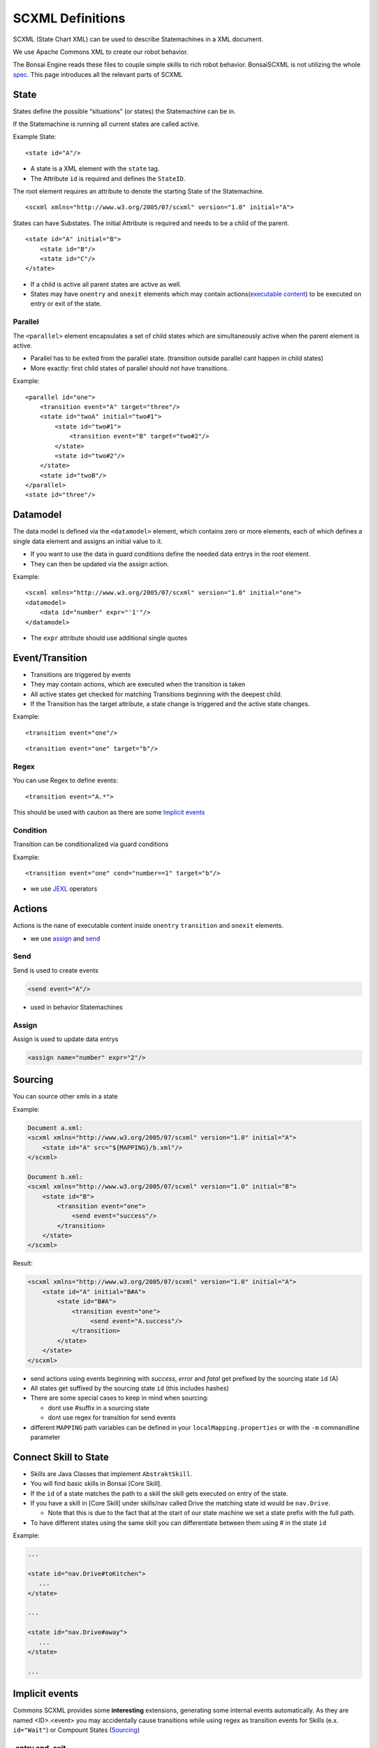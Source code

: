 .. _spec: http://www.w3.org/TR/scxml/
.. _JEXL: https://commons.apache.org/proper/commons-jexl/reference/syntax.html

.. highlight:: xml

=================
SCXML Definitions
=================

SCXML (State Chart XML) can be used to describe Statemachines in a XML document.

We use Apache Commons XML to create our robot behavior.

The Bonsai Engine reads these files to couple simple skills to rich robot behavior.
BonsaiSCXML is not utilizing the whole `spec`_. This page introduces all the relevant parts of SCXML

State
-----

States define the possible “situations” (or states) the Statemachine can be in.

If the Statemachine is running all current states are called active.

Example State:

::

    <state id="A"/>

- A state is a XML element with the ``state`` tag.
- The Attribute ``id`` is required and defines the ``StateID``.

The root element requires an attribute to denote the starting State of the Statemachine.
::

    <scxml xmlns="http://www.w3.org/2005/07/scxml" version="1.0" initial="A">


States can have Substates. The initial Attribute is required and needs to be a child of the parent.

::

    <state id="A" initial="B">
        <state id="B"/>
        <state id="C"/>
    </state>

-  If a child is active all parent states are active as well.
-  States may have ``onentry`` and  ``onexit`` elements which may contain actions(`executable content`_) to be executed on entry or exit of the state.

.. _`executable content`: https://www.w3.org/TR/scxml/#executable

Parallel
~~~~~~~~

The ``<parallel>`` element encapsulates a set of child states which are simultaneously active when the parent element is active.

-  Parallel has to be exited from the parallel state. (transition outside parallel cant happen in child states)
-  More exactly: first child states of parallel should not have transitions.

Example:

::

    <parallel id="one">
        <transition event="A" target="three"/>
        <state id="twoA" initial="two#1">  
            <state id="two#1"> 
                <transition event="B" target="two#2"/>
            </state>
            <state id="two#2"/> 
        </state>
        <state id="twoB"/>  
    </parallel>
    <state id="three"/>

Datamodel
---------

The data model is defined via the ``<datamodel>`` element, which contains zero or more elements, each of which defines a single data element and assigns an initial value to it.

-  If you want to use the data in guard conditions define the needed data entrys in the root element.
-  They can then be updated via the assign action.

Example:

::

    <scxml xmlns="http://www.w3.org/2005/07/scxml" version="1.0" initial="one">
    <datamodel>
        <data id="number" expr="'1'"/>
    </datamodel>

-  The ``expr`` attribute should use additional single quotes

Event/Transition
----------------

-  Transitions are triggered by events
-  They may contain actions, which are executed when the transition is taken
-  All active states get checked for matching Transitions beginning with the deepest child.
-  If the Transition has the target attribute, a state change is triggered and the active state changes.

Example:

::

    <transition event="one"/>

::

    <transition event="one" target="b"/>

Regex
~~~~~

You can use Regex to define events::

    <transition event="A.*">

This should be used with caution as there are some `Implicit events`_

Condition
~~~~~~~~~

Transition can be conditionalized via guard conditions

Example:

::

    <transition event="one" cond="number==1" target="b"/>

-  we use `JEXL`_ operators

Actions
-------

Actions is the nane of executable content inside ``onentry`` ``transition`` and ``onexit`` elements.

-  we use assign_ and send_

.. _send: https://www.w3.org/TR/scxml/#send
.. _assign: https://www.w3.org/TR/scxml/#assign


Send
~~~~

Send is used to create events

.. code-block:: xml

    <send event="A"/>

-  used in behavior Statemachines

Assign
~~~~~~

Assign is used to update data entrys

.. code-block:: xml

    <assign name="number" expr="2"/>



Sourcing
--------

You can source other xmls in a state

Example:

.. code-block:: xml

    Document a.xml:
    <scxml xmlns="http://www.w3.org/2005/07/scxml" version="1.0" initial="A">
        <state id="A" src="${MAPPING}/b.xml"/>
    </scxml>

    Document b.xml:
    <scxml xmlns="http://www.w3.org/2005/07/scxml" version="1.0" initial="B">
        <state id="B">
            <transition event="one">
                <send event="success"/>
            </transition>
        </state>
    </scxml>

Result:

.. code-block:: xml

    <scxml xmlns="http://www.w3.org/2005/07/scxml" version="1.0" initial="A">
        <state id="A" initial="B#A">
            <state id="B#A">
                <transition event="one">
                     <send event="A.success"/>
                </transition>
            </state>
        </state>
    </scxml>

- send actions using events beginning with *success*, *error* and *fatal* get prefixed by the sourcing state ``id`` (A)
- All states get suffixed by the sourcing state ``id`` (this includes hashes)
- There are some special cases to keep in mind when sourcing:

  - dont use #suffix in a sourcing state
  - dont use regex for transition for send events

- different ``MAPPING`` path variables can be defined in your ``localMapping.properties`` or with the ``-m`` commandline parameter

Connect Skill to State
-----

- Skills are Java Classes that implement ``AbstraktSkill``. 
- You will find basic skills in Bonsai [Core Skill].
- If the ``id`` of a state matches the path to a skill the skill gets executed on entry of the state.
- If you have a skill in [Core Skill] under skills/nav called Drive the matching state id would be ``nav.Drive``.

  - Note that this is due to the fact that at the start of our state machine we set a state prefix with the full path.
- To have different states using the same skill you can differentiate between them using # in the state ``id``

Example:

.. code-block:: xml

     ...

     <state id="nav.Drive#toKitchen">
        ...
     </state>

     ...

     <state id="nav.Drive#away">
        ...
     </state>

     ...

Implicit events
---------------

Commons SCXML provides some **interesting** extensions, generating some internal events automatically. As they are named <ID>.<event> you may accidentally cause transitions while using regex as transition events for Skills (e.x. ``id="Wait"``) or Compount States (Sourcing_)

.entry and .exit
~~~~~~~~~~~~~~~~

The Commons SCXML implementation generates a ``.entry`` event when any state is entered and a ``.exit`` when a state is exited.

.change
~~~~~~~

Similarly to the ``.entry`` and ``.exit`` event the Commons SCXML implementation generates a ``.change`` event when a piece of any data model changes, which means one can watch some part of the datamodel for an update for triggering a transition. This is quite useful for communicating across regions etc.

.. code-block:: xml
    
    <scxml xmlns="http://www.w3.org/2005/07/scxml"
        version="1.0" initial="main">

    <datamodel>
        <data name="current"/>
    </datamodel>
            
    <parallel id="main">
            
        <!-- "master" state machine -->
        <state id="master" initial="state_1">
            <state id="state_1">
                <transition event="someevent" target="state_2"/>
            </state>
            <state id="state_2">
                <transition event="someevent" target="state_3"/>
            </state>
            <state id="state_3">
                <transition event="someevent" target="state_1"/>
            </state>
        </state> <!-- end state master -->
                            
        <!-- "slave" state machine -->
        <!-- this state machine acts on .entry events of our master state machine -->
        <state id="slave">
            <transition event="state_1.entry">
                <assign name="current" expr="'state_1'"/>
            </transition>
            <transition event="state_2.entry">
                <assign name="current" expr="'state_2'"/>
            </transition>
            <transition event="state_3.entry">
                <assign name="current" expr="'state_3'"/>
            </transition>
        </state> <!-- end of slave -->
                            
        <!-- watch for data model changes -->
        <state id="watch_changes">
            <transition event="current.change">
                <!-- duh -->
            </transition>
        </state>

    </parallel> 
    </scxml>
